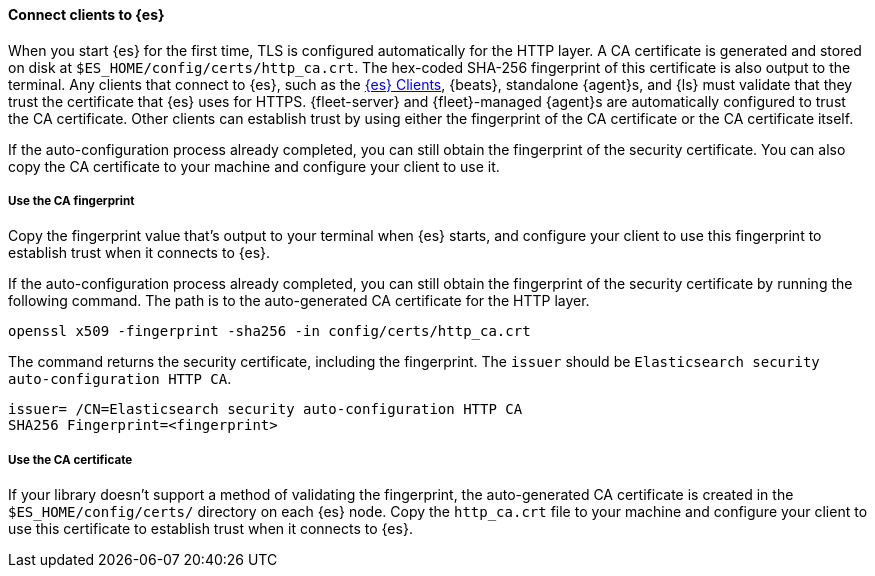==== Connect clients to {es}

When you start {es} for the first time, TLS is configured automatically for the
HTTP layer. A CA certificate is generated and stored on disk at
`$ES_HOME/config/certs/http_ca.crt`. The hex-coded SHA-256 fingerprint of this
certificate is also output to the terminal. Any clients that connect to {es},
such as the 
https://www.elastic.co/guide/en/elasticsearch/client/index.html[{es} Clients],
{beats}, standalone {agent}s, and {ls} must validate that they trust the
certificate that {es} uses for HTTPS. {fleet-server} and {fleet}-managed
{agent}s are automatically configured to trust the CA certificate.
Other clients can establish trust by using either the fingerprint of the CA
certificate or the CA certificate itself.

If the auto-configuration process already completed, you can still obtain the 
fingerprint of the security certificate. You can also copy the CA certificate
to your machine and configure your client to use it.

[discrete]
===== Use the CA fingerprint

Copy the fingerprint value that's output to your terminal when {es} starts, and
configure your client to use this fingerprint to establish trust when it
connects to {es}.

If the auto-configuration process already completed, you can still obtain the
fingerprint of the security certificate by running the following command. The 
path is to the auto-generated CA certificate for the HTTP layer.

[source,sh]
----
openssl x509 -fingerprint -sha256 -in config/certs/http_ca.crt
----

The command returns the security certificate, including the fingerprint.
The `issuer` should be `Elasticsearch security auto-configuration HTTP CA`.

[source,sh]
----
issuer= /CN=Elasticsearch security auto-configuration HTTP CA
SHA256 Fingerprint=<fingerprint>
----

[discrete]
===== Use the CA certificate

If your library doesn't support a method of validating the fingerprint, the 
auto-generated CA certificate is created in the
`$ES_HOME/config/certs/` directory on each {es} node. Copy the
`http_ca.crt` file to your machine and configure your client to use this
certificate to establish trust when it connects to {es}.
